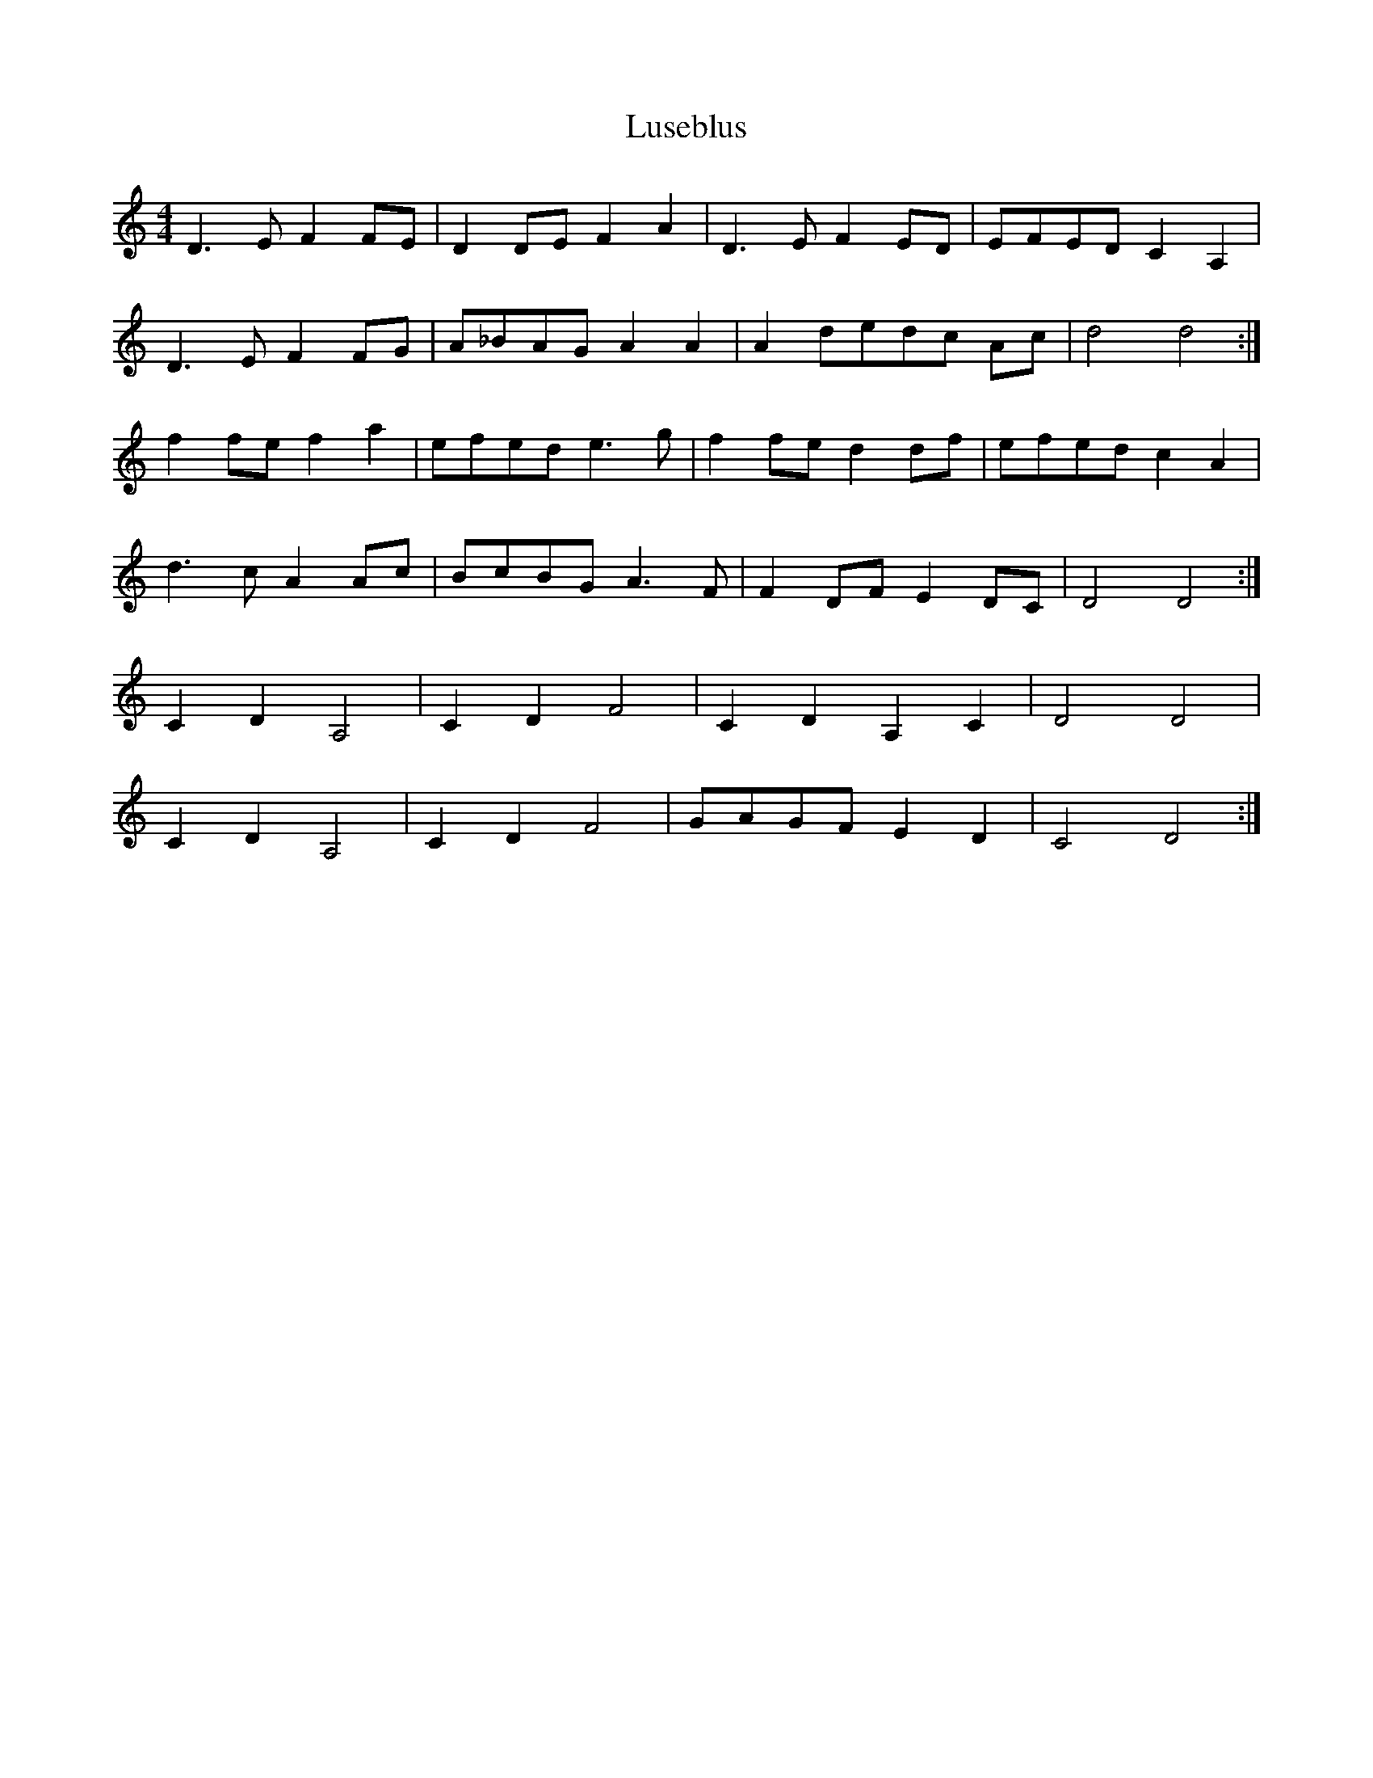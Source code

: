 X: 24576
T: Luseblus
R: reel
M: 4/4
K: Ddorian
D3 E F2 FE|D2 DE F2 A2|D3 E F2 ED|EFED C2 A,2|
D3 E F2 FG|A_BAG A2 A2|A2 dedc Ac|d4 d4:|
f2 fe f2 a2|efed e3 g|f2 fe d2 df|efed c2 A2|
d3 c A2 Ac|BcBG A3 F|F2 DF E2 DC|D4 D4:|
C2 D2 A,4|C2 D2 F4|C2 D2 A,2 C2|D4 D4|
C2 D2 A,4|C2 D2 F4|GAGF E2 D2|C4 D4:|

